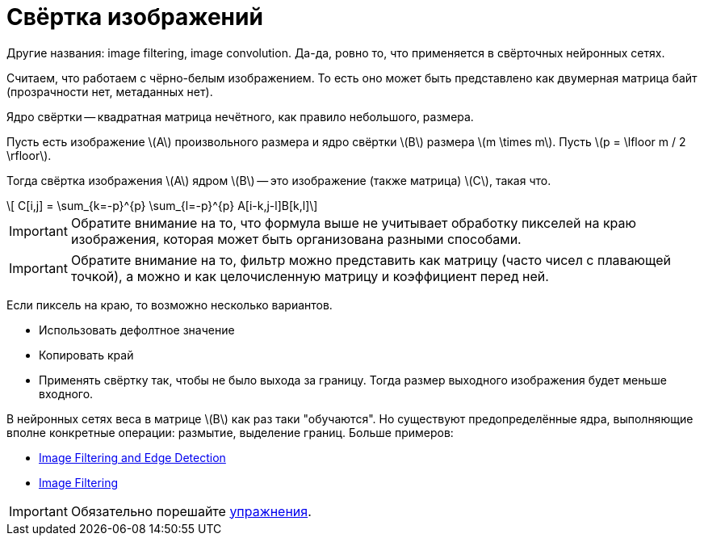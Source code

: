 :stem: latexmath

= Свёртка изображений

Другие названия: image filtering, image convolution. Да-да, ровно то, что применяется в свёрточных нейронных сетях.

Считаем, что работаем с чёрно-белым изображением.
То есть оно может быть представлено как двумерная матрица байт (прозрачности нет, метаданных нет).

Ядро свёртки -- квадратная матрица нечётного, как правило небольшого, размера.


Пусть есть изображение stem:[A] произвольного размера и ядро свёртки stem:[B] размера stem:[m \times m].
Пусть stem:[p = \lfloor m / 2 \rfloor].

Тогда свёртка изображения stem:[A] ядром stem:[B] -- это изображение (также матрица) stem:[C], такая что.

[stem]
++++
    C[i,j] = \sum_{k=-p}^{p} \sum_{l=-p}^{p} A[i-k,j-l]B[k,l]
++++

IMPORTANT: Обратите внимание на то, что формула выше не учитывает обработку пикселей на краю изображения, которая может быть организована разными способами.

IMPORTANT: Обратите внимание на то, фильтр можно представить как матрицу (часто чисел с плавающей точкой), а можно и как целочисленную матрицу и коэффициент перед ней.

Если пиксель на краю, то возможно несколько вариантов.

 * Использовать дефолтное значение
 * Копировать край
 * Применять свёртку так, чтобы не было выхода за границу. Тогда размер выходного изображения будет меньше входного.

В нейронных сетях веса в матрице stem:[B] как раз таки "обучаются".
Но существуют предопределённые ядра, выполняющие вполне конкретные операции: размытие, выделение границ.
Больше примеров:

 * https://sbme-tutorials.github.io/2018/cv/notes/4_week4.html[Image Filtering and Edge Detection]
 * https://lodev.org/cgtutor/filtering.html[Image Filtering]


IMPORTANT: Обязательно порешайте xref:exercises.adoc[упражнения].
